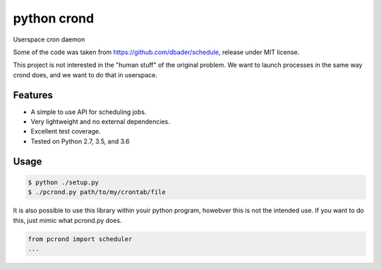 python crond
============
Userspace cron daemon

Some of the code was taken from https://github.com/dbader/schedule, release under MIT license.

This project is not interested in the "human stuff" of the original problem.
We want to launch processes in the same way crond does, and we want to do that in userspace.





.. image:: https://api.travis-ci.org/dbader/schedule.svg?branch=master
        :target: https://travis-ci.org/dbader/schedule

.. image:: https://coveralls.io/repos/dbader/schedule/badge.svg?branch=master
        :target: https://coveralls.io/r/dbader/schedule

.. image:: https://img.shields.io/pypi/v/schedule.svg
        :target: https://pypi.python.org/pypi/schedule


Features
--------
- A simple to use API for scheduling jobs.
- Very lightweight and no external dependencies.
- Excellent test coverage.
- Tested on Python 2.7, 3.5, and 3.6

Usage
-----

.. code-block:: bash

    $ python ./setup.py
    $ ./pcrond.py path/to/my/crontab/file
    

It is also possible to use this library within youir python program, howebver this is not the intended use.
If you want to do this, just mimic what pcrond.py does.

.. code-block:: python

    from pcrond import scheduler
    ...

    
